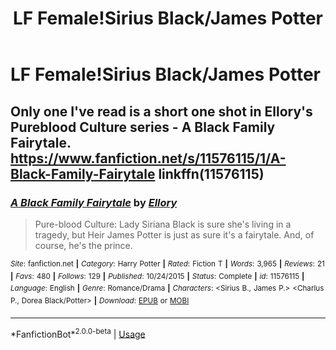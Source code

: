 #+TITLE: LF Female!Sirius Black/James Potter

* LF Female!Sirius Black/James Potter
:PROPERTIES:
:Author: Yasmouna
:Score: 6
:DateUnix: 1591746160.0
:DateShort: 2020-Jun-10
:FlairText: Request
:END:

** Only one I've read is a short one shot in Ellory's Pureblood Culture series - A Black Family Fairytale. [[https://www.fanfiction.net/s/11576115/1/A-Black-Family-Fairytale]] linkffn(11576115)
:PROPERTIES:
:Author: chattychemist
:Score: 2
:DateUnix: 1591760130.0
:DateShort: 2020-Jun-10
:END:

*** [[https://www.fanfiction.net/s/11576115/1/][*/A Black Family Fairytale/*]] by [[https://www.fanfiction.net/u/1614796/Ellory][/Ellory/]]

#+begin_quote
  Pure-blood Culture: Lady Siriana Black is sure she's living in a tragedy, but Heir James Potter is just as sure it's a fairytale. And, of course, he's the prince.
#+end_quote

^{/Site/:} ^{fanfiction.net} ^{*|*} ^{/Category/:} ^{Harry} ^{Potter} ^{*|*} ^{/Rated/:} ^{Fiction} ^{T} ^{*|*} ^{/Words/:} ^{3,965} ^{*|*} ^{/Reviews/:} ^{21} ^{*|*} ^{/Favs/:} ^{480} ^{*|*} ^{/Follows/:} ^{129} ^{*|*} ^{/Published/:} ^{10/24/2015} ^{*|*} ^{/Status/:} ^{Complete} ^{*|*} ^{/id/:} ^{11576115} ^{*|*} ^{/Language/:} ^{English} ^{*|*} ^{/Genre/:} ^{Romance/Drama} ^{*|*} ^{/Characters/:} ^{<Sirius} ^{B.,} ^{James} ^{P.>} ^{<Charlus} ^{P.,} ^{Dorea} ^{Black/Potter>} ^{*|*} ^{/Download/:} ^{[[http://www.ff2ebook.com/old/ffn-bot/index.php?id=11576115&source=ff&filetype=epub][EPUB]]} ^{or} ^{[[http://www.ff2ebook.com/old/ffn-bot/index.php?id=11576115&source=ff&filetype=mobi][MOBI]]}

--------------

*FanfictionBot*^{2.0.0-beta} | [[https://github.com/tusing/reddit-ffn-bot/wiki/Usage][Usage]]
:PROPERTIES:
:Author: FanfictionBot
:Score: 2
:DateUnix: 1591760140.0
:DateShort: 2020-Jun-10
:END:
